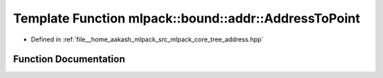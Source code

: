.. _exhale_function_namespacemlpack_1_1bound_1_1addr_1a55e57f732bc2f6f587b58e59d6fb918a:

Template Function mlpack::bound::addr::AddressToPoint
=====================================================

- Defined in :ref:`file__home_aakash_mlpack_src_mlpack_core_tree_address.hpp`


Function Documentation
----------------------


.. doxygenfunction:: mlpack::bound::addr::AddressToPoint(VecType&, const AddressType&)

